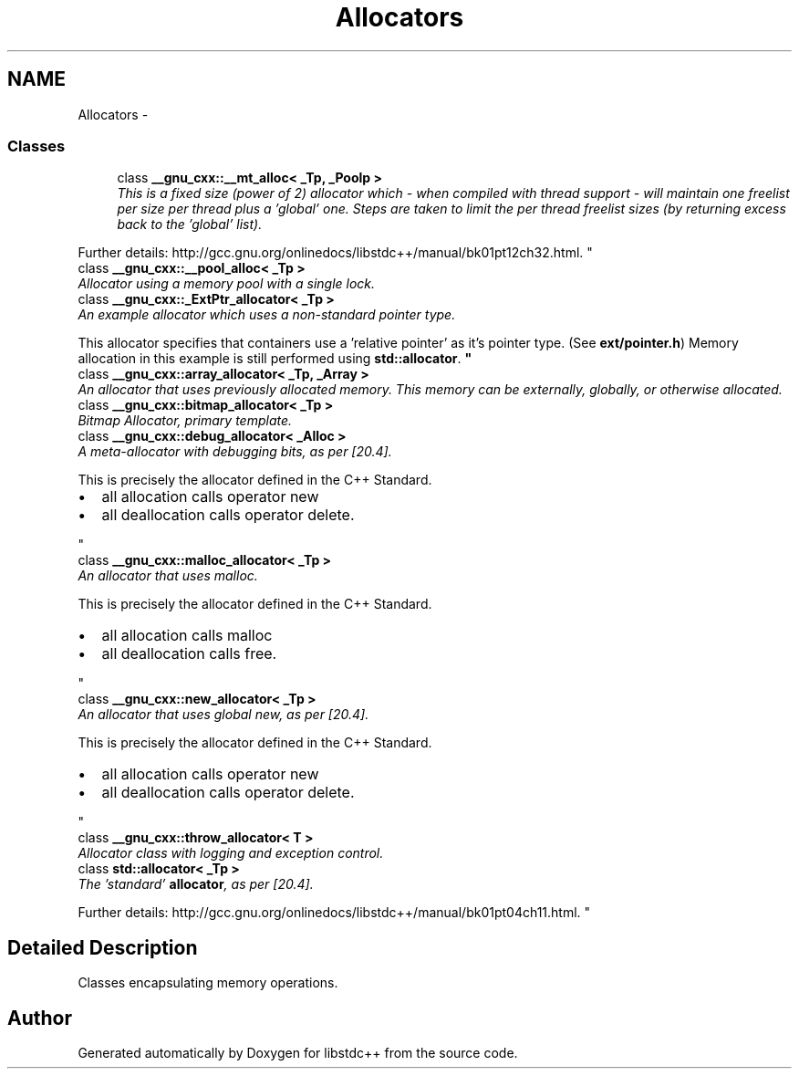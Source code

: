 .TH "Allocators" 3 "21 Apr 2009" "libstdc++" \" -*- nroff -*-
.ad l
.nh
.SH NAME
Allocators \- 
.SS "Classes"

.in +1c
.ti -1c
.RI "class \fB__gnu_cxx::__mt_alloc< _Tp, _Poolp >\fP"
.br
.RI "\fIThis is a fixed size (power of 2) allocator which - when compiled with thread support - will maintain one freelist per size per thread plus a 'global' one. Steps are taken to limit the per thread freelist sizes (by returning excess back to the 'global' list).
.PP
Further details: http://gcc.gnu.org/onlinedocs/libstdc++/manual/bk01pt12ch32.html. \fP"
.ti -1c
.RI "class \fB__gnu_cxx::__pool_alloc< _Tp >\fP"
.br
.RI "\fIAllocator using a memory pool with a single lock. \fP"
.ti -1c
.RI "class \fB__gnu_cxx::_ExtPtr_allocator< _Tp >\fP"
.br
.RI "\fIAn example allocator which uses a non-standard pointer type.
.PP
This allocator specifies that containers use a 'relative pointer' as it's pointer type. (See \fBext/pointer.h\fP) Memory allocation in this example is still performed using \fBstd::allocator\fP. \fP"
.ti -1c
.RI "class \fB__gnu_cxx::array_allocator< _Tp, _Array >\fP"
.br
.RI "\fIAn allocator that uses previously allocated memory. This memory can be externally, globally, or otherwise allocated. \fP"
.ti -1c
.RI "class \fB__gnu_cxx::bitmap_allocator< _Tp >\fP"
.br
.RI "\fIBitmap Allocator, primary template. \fP"
.ti -1c
.RI "class \fB__gnu_cxx::debug_allocator< _Alloc >\fP"
.br
.RI "\fIA meta-allocator with debugging bits, as per [20.4].
.PP
This is precisely the allocator defined in the C++ Standard.
.IP "\(bu" 2
all allocation calls operator new
.IP "\(bu" 2
all deallocation calls operator delete. 
.PP
\fP"
.ti -1c
.RI "class \fB__gnu_cxx::malloc_allocator< _Tp >\fP"
.br
.RI "\fIAn allocator that uses malloc.
.PP
This is precisely the allocator defined in the C++ Standard.
.IP "\(bu" 2
all allocation calls malloc
.IP "\(bu" 2
all deallocation calls free. 
.PP
\fP"
.ti -1c
.RI "class \fB__gnu_cxx::new_allocator< _Tp >\fP"
.br
.RI "\fIAn allocator that uses global new, as per [20.4].
.PP
This is precisely the allocator defined in the C++ Standard.
.IP "\(bu" 2
all allocation calls operator new
.IP "\(bu" 2
all deallocation calls operator delete. 
.PP
\fP"
.ti -1c
.RI "class \fB__gnu_cxx::throw_allocator< T >\fP"
.br
.RI "\fIAllocator class with logging and exception control. \fP"
.ti -1c
.RI "class \fBstd::allocator< _Tp >\fP"
.br
.RI "\fIThe 'standard' \fBallocator\fP, as per [20.4].
.PP
Further details: http://gcc.gnu.org/onlinedocs/libstdc++/manual/bk01pt04ch11.html. \fP"
.in -1c
.SH "Detailed Description"
.PP 
Classes encapsulating memory operations. 
.SH "Author"
.PP 
Generated automatically by Doxygen for libstdc++ from the source code.
